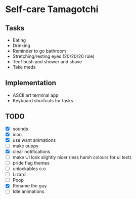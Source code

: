 
* Self-care Tamagotchi

** Tasks
+ Eating
+ Drinking
+ Reminder to go bathroom
+ Stretching/resting eyes (20/20/20 rule)
+ Teef bush and shower and shave
+ Take meds

** Implementation
+ ASCII art terminal app
+ Keyboard shortcuts for tasks

** TODO
+ [X] sounds
+ [X] icon
+ [X] use want animations
+ [ ] make ouppy
+ [X] clear notifications
+ [ ] make UI look slightly nicer (less harsh colours for ui text)
+ [ ] pride flag themes
+ [ ] unlockables o.o
+ [ ] Lizard
+ [ ] Poop
+ [X] Rename the guy
+ [ ] Idle animations
